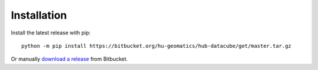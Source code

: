============
Installation
============

Install the latest release with pip::

    python -m pip install https://bitbucket.org/hu-geomatics/hub-datacube/get/master.tar.gz

Or manually `download a release <https://bitbucket.org/hu-geomatics/hub-workflow/downloads/?tab=tags>`_
from Bitbucket.
